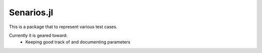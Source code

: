 Senarios.jl
===========

This is a package that to represent various test cases. 

Currently it is geared toward:
  * Keeping good track of and documenting parameters
